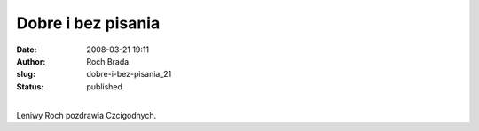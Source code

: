 Dobre i bez pisania
###################
:date: 2008-03-21 19:11
:author: Roch Brada
:slug: dobre-i-bez-pisania_21
:status: published

| 
| Leniwy Roch pozdrawia Czcigodnych.
